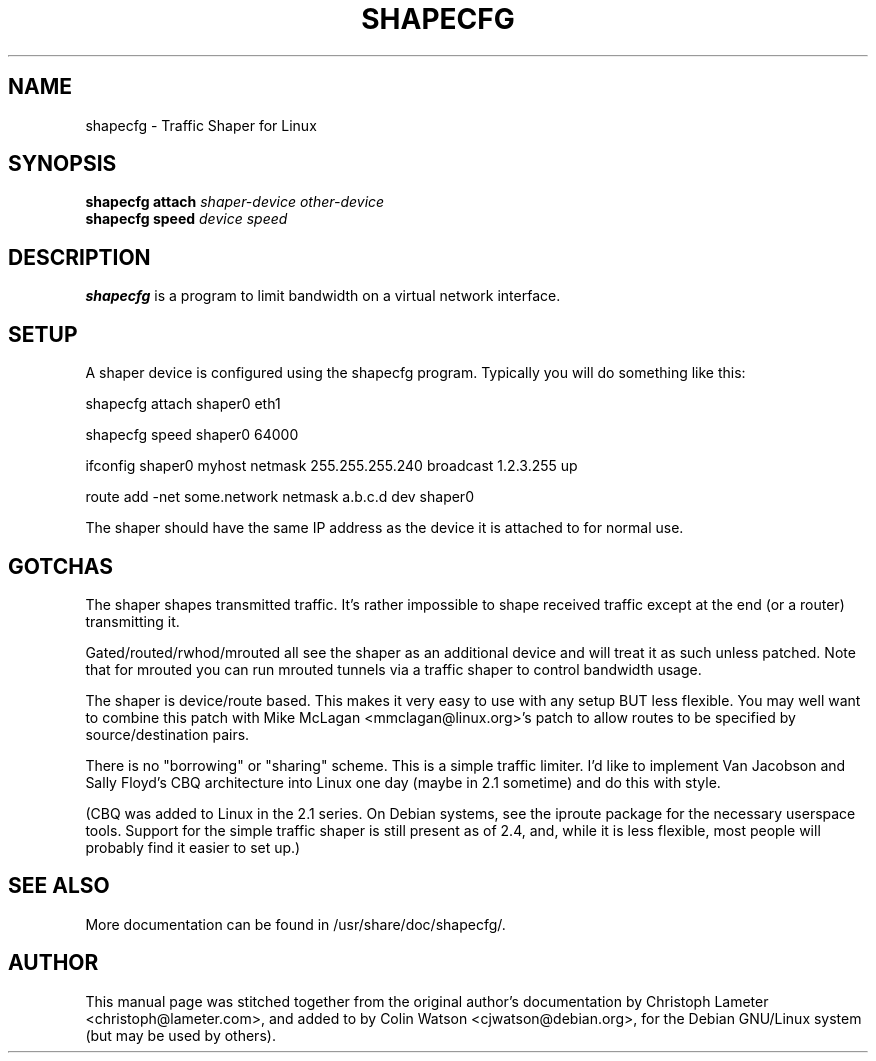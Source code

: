 .TH SHAPECFG 8
.SH NAME
shapecfg \- Traffic Shaper for Linux
.SH SYNOPSIS
.B shapecfg attach
.I "shaper-device other-device"
.br
.B shapecfg speed
.I "device speed"
.SH DESCRIPTION
.B shapecfg
is a program to limit bandwidth on a virtual network interface.
.SH SETUP
A shaper device is configured using the shapecfg program.
Typically you will do something like this:

shapecfg attach shaper0 eth1

shapecfg speed shaper0 64000

ifconfig shaper0 myhost netmask 255.255.255.240 broadcast 1.2.3.255 up

route add -net some.network netmask a.b.c.d dev shaper0

The shaper should have the same IP address as the device it is attached to
for normal use.
.SH GOTCHAS
The shaper shapes transmitted traffic. It's rather impossible to shape
received traffic except at the end (or a router) transmitting it.

Gated/routed/rwhod/mrouted all see the shaper as an additional device and
will treat it as such unless patched. Note that for mrouted you can run
mrouted tunnels via a traffic shaper to control bandwidth usage.

The shaper is device/route based. This makes it very easy to use with any
setup BUT less flexible. You may well want to combine this patch with Mike
McLagan <mmclagan@linux.org>'s patch to allow routes to be specified by
source/destination pairs.

There is no "borrowing" or "sharing" scheme. This is a simple traffic
limiter. I'd like to implement Van Jacobson and Sally Floyd's CBQ
architecture into Linux one day (maybe in 2.1 sometime) and do this with
style.

(CBQ was added to Linux in the 2.1 series. On Debian systems, see the
iproute package for the necessary userspace tools. Support for the simple
traffic shaper is still present as of 2.4, and, while it is less flexible,
most people will probably find it easier to set up.)
.SH "SEE ALSO"
More documentation can be found in /usr/share/doc/shapecfg/.
.SH AUTHOR
This manual page was stitched together from the original author's
documentation by Christoph Lameter <christoph@lameter.com>, and added to by
Colin Watson <cjwatson@debian.org>, for the Debian GNU/Linux system (but
may be used by others).
